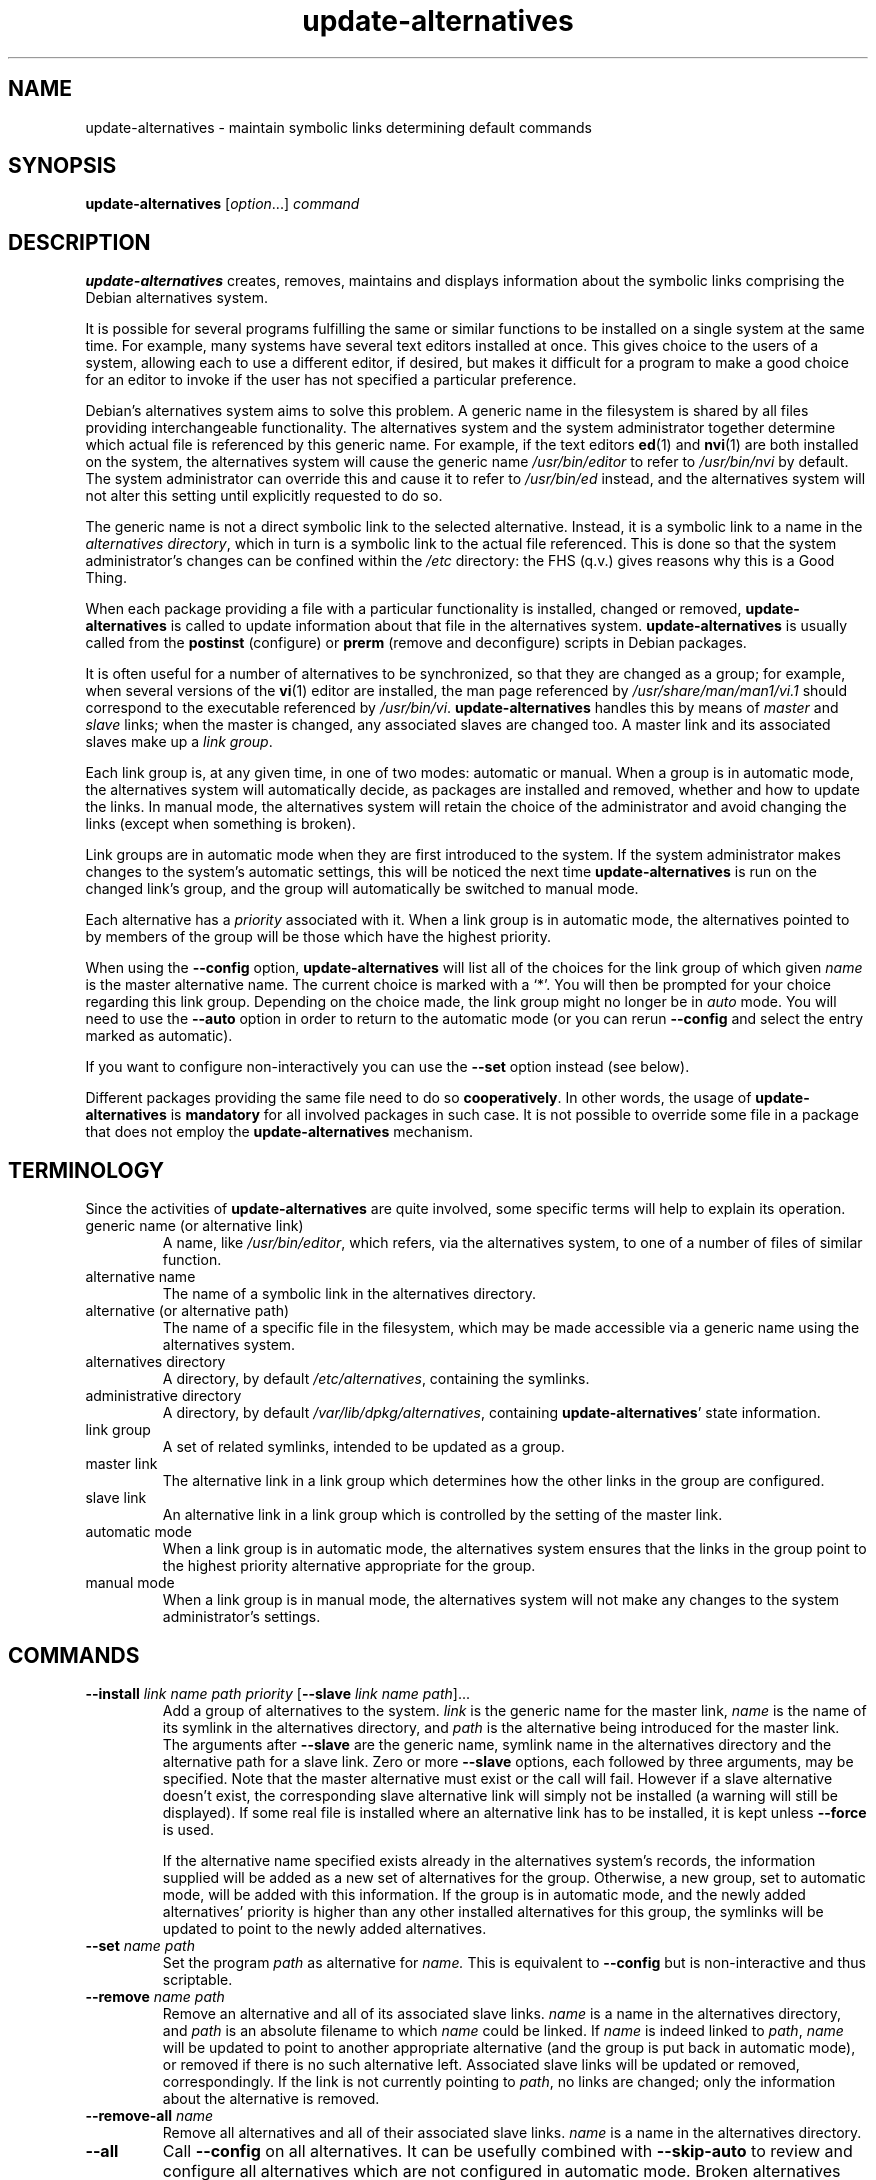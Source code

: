 .\" dpkg manual page - update-alternatives(1)
.\"
.\" Copyright © 1997-1998 Charles Briscoe-Smith
.\" Copyright © 1999 Ben Collins <bcollins@debian.org>
.\" Copyright © 2000 Wichert Akkerman <wakkerma@debian.org>
.\" Copyright © 2003 Adam Heath <doogie@debian.org>
.\" Copyright © 2005 Scott James Remnant <scott@netsplit.com>
.\" Copyright © 2006-2015 Guillem Jover <guillem@debian.org>
.\" Copyright © 2008 Pierre Habouzit <madcoder@debian.org>
.\" Copyright © 2009-2011 Raphaël Hertzog <hertzog@debian.org>
.\"
.\" This is free software; you can redistribute it and/or modify
.\" it under the terms of the GNU General Public License as published by
.\" the Free Software Foundation; either version 2 of the License, or
.\" (at your option) any later version.
.\"
.\" This is distributed in the hope that it will be useful,
.\" but WITHOUT ANY WARRANTY; without even the implied warranty of
.\" MERCHANTABILITY or FITNESS FOR A PARTICULAR PURPOSE.  See the
.\" GNU General Public License for more details.
.\"
.\" You should have received a copy of the GNU General Public License
.\" along with this program.  If not, see <https://www.gnu.org/licenses/>.
.
.TH update\-alternatives 1 "2012-07-31" "Debian Project" "dpkg utilities"
.SH NAME
update\-alternatives \- maintain symbolic links determining default commands
.
.SH SYNOPSIS
.B update\-alternatives
.RI [ option "...] " command
.
.SH DESCRIPTION
.B update\-alternatives
creates, removes, maintains and displays information about the symbolic
links comprising the Debian alternatives system.
.PP
It is possible for several programs fulfilling the same or similar
functions to be installed on a single system at the same time.
For example, many systems have several text editors installed at once.
This gives choice to the users of a system, allowing each to use a
different editor, if desired, but makes it difficult for a program
to make a good choice for an editor to invoke if the
user has not specified a particular preference.
.PP
Debian's alternatives system aims to solve this problem.
A generic name in the filesystem is
shared by all files providing interchangeable functionality.
The alternatives system and the system administrator
together determine which actual file is referenced by this generic name.
For example, if the text editors
.BR ed (1)
and
.BR nvi (1)
are both installed on the system, the alternatives system will cause
the generic name
.I /usr/bin/editor
to refer to
.I /usr/bin/nvi
by default. The system administrator can override this and cause
it
to refer to
.I /usr/bin/ed
instead,
and the alternatives system will not alter this setting until explicitly
requested to do so.
.PP
The generic name is not a direct symbolic link to the selected alternative.
Instead, it is a symbolic link to a name in the
.I alternatives
.IR directory ,
which in turn is a symbolic link to the actual file referenced.
This is done so that the system administrator's changes can be confined
within the
.I /etc
directory: the FHS (q.v.) gives reasons why this is a Good Thing.
.PP
When each package
providing a file with a particular functionality is
installed, changed or removed,
.B update\-alternatives
is called to update information about that file in the alternatives system.
.B update\-alternatives
is usually called from the
.B postinst
(configure) or
.B prerm
(remove and deconfigure) scripts in Debian packages.
.PP
It is often useful for a number of alternatives to be synchronized,
so that they are changed as a group; for example, when several versions
of the
.BR vi (1)
editor are installed, the man page referenced by
.I /usr/share/man/man1/vi.1
should correspond to the executable referenced by
.IR /usr/bin/vi .
.B update\-alternatives
handles this by means of
.I master
and
.I slave
links; when the master is changed, any associated slaves are changed
too.
A master link and its associated slaves make up a
.I link
.IR group .
.PP
Each link group is, at any given time,
in one of two modes: automatic or manual.
When a group is in automatic mode, the alternatives system will
automatically decide, as packages are installed and removed,
whether and how to update the links.
In manual mode, the alternatives system will retain the choice of
the administrator and avoid changing the links (except when something is
broken).
.PP
Link groups are in automatic mode when they are first introduced to
the system.
If the system administrator makes changes to the system's
automatic settings,
this will be noticed the next time
.B update\-alternatives
is run on the changed link's group,
and the group will automatically be switched to manual mode.
.PP
Each alternative has a
.I priority
associated with it.
When a link group is in automatic mode,
the alternatives pointed to by members of the group
will be those which have the highest priority.
.PP
When using the
.B \-\-config
option,
.B update\-alternatives
will list all of the choices for the link group
of which given
.I name
is the master alternative name.
The current choice is marked with a \(oq*\(cq.
You will then be prompted for your choice regarding this link group.
Depending on the choice made, the link group might no longer be in
.I auto
mode. You will need to use the
.B \-\-auto
option in order to return to the automatic mode (or you can rerun
.B \-\-config
and select the entry marked as automatic).
.PP
If you want to configure non-interactively you can use the
.B \-\-set
option instead (see below).
.PP
Different packages providing the same file need to do so
.BR cooperatively .
In other words, the usage of
.B update\-alternatives
is
.B mandatory
for all involved packages in such case. It is not possible to
override some file in a package that does not employ the
.B update\-alternatives
mechanism.
.
.SH TERMINOLOGY
Since the activities of
.B update\-alternatives
are quite involved, some specific terms will help to explain its
operation.
.TP
generic name (or alternative link)
A name, like
.IR /usr/bin/editor ,
which refers, via the alternatives system, to one of a number of
files of similar function.
.TP
alternative name
The name of a symbolic link in the alternatives directory.
.TP
alternative (or alternative path)
The name of a specific file in the filesystem, which may be made
accessible via a generic name using the alternatives system.
.TP
alternatives directory
A directory, by default
.IR /etc/alternatives ,
containing the symlinks.
.TP
administrative directory
A directory, by default
.IR /var/lib/dpkg/alternatives ,
containing
.BR update\-alternatives '
state information.
.TP
link group
A set of related symlinks, intended to be updated as a group.
.TP
master link
The alternative link in a link group which determines how the other links in the
group are configured.
.TP
slave link
An alternative link in a link group which is controlled by the setting of
the master link.
.TP
automatic mode
When a link group is in automatic mode,
the alternatives system ensures that the links in the group
point to the highest priority alternative
appropriate for the group.
.TP
manual mode
When a link group is in manual mode,
the alternatives system will not make any changes
to the system administrator's settings.
.
.SH COMMANDS
.TP
\fB\-\-install\fR \fIlink name path priority\fR [\fB\-\-slave\fR \fIlink name path\fR]...
Add a group of alternatives to the system.
.I link
is the generic name for the master link,
.I name
is the name of its symlink in the alternatives directory, and
.I path
is the alternative being introduced for the master link.
The arguments after \fB\-\-slave\fR are the generic name, symlink name in the
alternatives directory and the alternative path for a slave link.
Zero or more
.B \-\-slave
options, each followed by three arguments,
may be specified. Note that the master alternative must exist or the call
will fail. However if a slave alternative doesn't exist, the corresponding
slave alternative link will simply not be installed (a warning will still
be displayed). If some real file is installed where an alternative link
has to be installed, it is kept unless \fB\-\-force\fR is used.
.IP
If the alternative name specified exists already
in the alternatives system's records,
the information supplied will be added as a new
set of alternatives for the group.
Otherwise, a new group, set to automatic mode,
will be added with this information.
If the group is in automatic mode,
and the newly added alternatives' priority is higher than
any other installed alternatives for this group,
the symlinks will be updated to point to the newly added alternatives.
.TP
\fB\-\-set\fR \fIname path\fR
Set the program
.I path
as alternative for
.I name.
This is equivalent to
.B \-\-config
but is non-interactive and thus scriptable.
.TP
\fB\-\-remove\fR \fIname path\fR
Remove an alternative and all of its associated slave links.
.I name
is a name in the alternatives directory, and
.I path
is an absolute filename to which
.I name
could be linked. If
.I name
is indeed linked to
.IR path ,
.I name
will be updated to point to another appropriate alternative
(and the group is put back in automatic mode), or
removed if there is no such alternative left.
Associated slave links will be updated or removed, correspondingly.
If the link is not currently pointing to
.IR path ,
no links are changed;
only the information about the alternative is removed.
.TP
\fB\-\-remove\-all\fR \fIname\fR
Remove all alternatives and all of their associated slave links.
.I name
is a name in the alternatives directory.
.TP
.B \-\-all
Call \fB\-\-config\fP on all alternatives. It can be usefully combined with
\fB\-\-skip\-auto\fP to review and configure all alternatives which are
not configured in automatic mode. Broken alternatives are also displayed.
Thus a simple way to fix all broken alternatives is to call
\fByes \[aq]\[aq] | update\-alternatives \-\-force \-\-all\fR.
.TP
\fB\-\-auto\fR \fIname\fR
Switch the link group behind the alternative for
.I name
to automatic mode.
In the process, the master symlink and its slaves are updated
to point to the highest priority installed alternatives.
.TP
\fB\-\-display\fR \fIname\fR
Display information about the link group.
Information displayed includes the group's mode
(auto or manual),
the master and slave links,
which alternative the master link currently points to,
what other alternatives are available
(and their corresponding slave alternatives),
and the highest priority alternative currently installed.
.TP
\fB\-\-get\-selections\fR
List all master alternative names (those controlling a link group)
and their status (since version 1.15.0).
Each line contains up to 3 fields (separated by
one or more spaces). The first field is the alternative name, the second
one is the status (either \fBauto\fP or \fBmanual\fP), and the last one contains
the current choice in the alternative (beware: it's a filename and thus
might contain spaces).
.TP
\fB\-\-set\-selections\fR
Read configuration of alternatives on standard input in the format
generated by \fB\-\-get\-selections\fR and reconfigure
them accordingly (since version 1.15.0).
.TP
\fB\-\-query\fR \fIname\fR
Display information about the link group
like \fB\-\-display\fP does, but in a machine parseable way
(since version 1.15.0, see section \fBQUERY FORMAT\fR below).
.TP
\fB\-\-list\fR \fIname\fR
Display all targets of the link group.
.TP
\fB\-\-config\fR \fIname\fR
Show available alternatives for a link group and allow the user to
interactively select which one to use. The link group is updated.
.TP
.B \-\-help
Show the usage message and exit.
.TP
.B \-\-version
Show the version and exit.
.
.SH OPTIONS
.TP
.BI \-\-altdir " directory"
Specifies the alternatives directory, when this is to be
different from the default.
.TP
.BI \-\-admindir " directory"
Specifies the administrative directory, when this is to be
different from the default.
.TP
.BI \-\-log " file"
Specifies the log file (since version 1.15.0), when this is to be different
from the default (/var/log/alternatives.log).
.TP
.BI \-\-force
Allow replacing or dropping any real file that is installed
where an alternative link has to be installed or removed.
.TP
.BI \-\-skip\-auto
Skip configuration prompt for alternatives which are properly configured
in automatic mode. This option is only relevant with \fB\-\-config\fR or
\fB\-\-all\fR.
.TP
.B \-\-verbose
Generate more comments about what is being done.
.TP
.B \-\-quiet
Don't generate any comments unless errors occur.
.
.SH EXIT STATUS
.TP
.B 0
The requested action was successfully performed.
.TP
.B 2
Problems were encountered whilst parsing the command line
or performing the action.
.
.SH ENVIRONMENT
.TP
.B DPKG_ADMINDIR
If set and the \fB\-\-admindir\fP option has not been specified, it will
be used as the base administrative directory.
.
.SH FILES
.TP
.I /etc/alternatives/
The default alternatives directory.
Can be overridden by the
.B \-\-altdir
option.
.TP
.I /var/lib/dpkg/alternatives/
The default administration directory.
Can be overridden by the
.B \-\-admindir
option.
.
.SH QUERY FORMAT
The \fB\-\-query\fP format is using an
RFC822-like flat format. It's made of \fIn\fP + 1 blocks where \fIn\fP is
the number of alternatives available in the queried link group. The first
block contains the following fields:
.TP
.BI Name: " name"
The alternative name in the alternative directory.
.TP
.BI Link: " link"
The generic name of the alternative.
.TP
.BI Slaves: " list-of-slaves"
When this field is present, the \fBnext\fR lines hold all slave links
associated to the master link of the alternative. There is one slave per
line. Each line contains one space, the generic name of the slave
alternative, another space, and the path to the slave link.
.TP
.BI Status: " status"
The status of the alternative (\fBauto\fR or \fBmanual\fR).
.TP
.BI Best: " best-choice"
The path of the best alternative for this link group. Not present if
there is no alternatives available.
.TP
.BI Value: " currently-selected-alternative"
The path of the currently selected alternative. It can also take the magic
value \fBnone\fR. It is used if the link doesn't exist.
.PP
The other blocks describe the available alternatives in the queried link group:
.TP
.BI Alternative: " path-of-this-alternative"
Path to this block's alternative.
.TP
.BI Priority: " priority-value"
Value of the priority of this alternative.
.TP
.BI Slaves: " list-of-slaves"
When this field is present, the \fBnext\fR lines hold all slave alternatives
associated to the master link of the alternative. There is one slave per
line. Each line contains one space, the generic name of the slave
alternative, another space, and the path to the slave alternative.
.
.SS Example
.nf
$ update\-alternatives \-\-query editor
Name: editor
Link: /usr/bin/editor
Slaves:
 editor.1.gz /usr/share/man/man1/editor.1.gz
 editor.fr.1.gz /usr/share/man/fr/man1/editor.1.gz
 editor.it.1.gz /usr/share/man/it/man1/editor.1.gz
 editor.pl.1.gz /usr/share/man/pl/man1/editor.1.gz
 editor.ru.1.gz /usr/share/man/ru/man1/editor.1.gz
Status: auto
Best: /usr/bin/vim.basic
Value: /usr/bin/vim.basic

Alternative: /bin/ed
Priority: \-100
Slaves:
 editor.1.gz /usr/share/man/man1/ed.1.gz

Alternative: /usr/bin/vim.basic
Priority: 50
Slaves:
 editor.1.gz /usr/share/man/man1/vim.1.gz
 editor.fr.1.gz /usr/share/man/fr/man1/vim.1.gz
 editor.it.1.gz /usr/share/man/it/man1/vim.1.gz
 editor.pl.1.gz /usr/share/man/pl/man1/vim.1.gz
 editor.ru.1.gz /usr/share/man/ru/man1/vim.1.gz
.fi
.
.SH DIAGNOSTICS
With \fB\-\-verbose\fR
.B update\-alternatives
chatters incessantly about its activities on its standard output channel.
If problems occur,
.B update\-alternatives
outputs error messages on its standard error channel and
returns an exit status of 2.
These diagnostics should be self-explanatory;
if you do not find them so, please report this as a bug.
.
.SH EXAMPLES
There are several packages which provide a text editor compatible
with \fBvi\fP, for example \fBnvi\fP and \fBvim\fP. Which one is used
is controlled by the link group \fBvi\fP, which includes links for the
program itself and the associated manpage.
.PP
To display the available packages which provide \fBvi\fP and the current
setting for it, use the \fB\-\-display\fP action:
.PP
.RS
.B update\-alternatives \-\-display vi
.RE
.PP
To choose a particular \fBvi\fP implementation, use this command as root
and then select a number from the list:
.PP
.RS
.B update\-alternatives \-\-config vi
.RE
.PP
To go back to having the \fBvi\fP implementation chosen automatically, do
this as root:
.PP
.RS
.B update\-alternatives \-\-auto vi
.RE
.
.SH SEE ALSO
.BR ln (1),
FHS, the Filesystem Hierarchy Standard.

